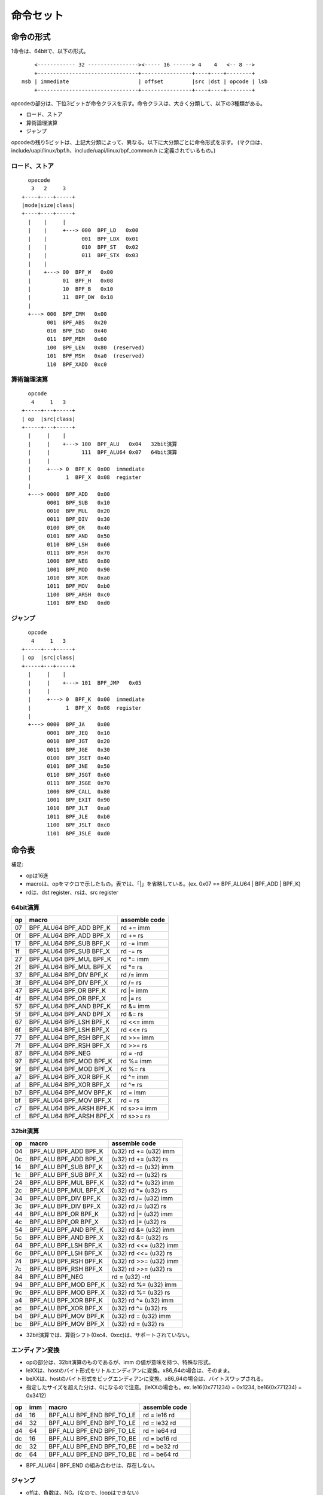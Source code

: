 ==========
命令セット
==========

命令の形式
----------

1命令は、64bitで、以下の形式。

::

      <------------ 32 ----------------><----- 16 ------> 4    4   <-- 8 -->
      +--------------------------------+----------------+----+----+--------+
  msb | immediate                      | offset         |src |dst | opcode | lsb
      +--------------------------------+----------------+----+----+--------+


opcodeの部分は、下位3ビットが命令クラスを示す。命令クラスは、大きく分類して、以下の3種類がある。

* ロード、ストア
* 算術論理演算
* ジャンプ

opcodeの残り5ビットは、上記大分類によって、異なる。以下に大分類ごとに命令形式を示す。
(マクロは、include/uapi/linux/bpf.h、include/uapi/linux/bpf_common.h に定義されているもの。)

ロード、ストア
~~~~~~~~~~~~~~
::

       opecode
        3   2     3
     +----+----+-----+
     |mode|size|class|
     +----+----+-----+
       |    |     |
       |    |     +---> 000  BPF_LD   0x00
       |    |           001  BPF_LDX  0x01
       |    |           010  BPF_ST   0x02
       |    |           011  BPF_STX  0x03
       |    |
       |    +---> 00  BPF_W   0x00
       |          01  BPF_H   0x08
       |          10  BPF_B   0x10
       |          11  BPF_DW  0x18
       |
       +---> 000  BPF_IMM   0x00
             001  BPF_ABS   0x20
             010  BPF_IND   0x40
             011  BPF_MEM   0x60
             100  BPF_LEN   0x80  (reserved)
             101  BPF_MSH   0xa0  (reserved)
             110  BPF_XADD  0xc0

算術論理演算
~~~~~~~~~~~~
::

       opcode
        4     1   3
     +-----+---+-----+
     | op  |src|class|
     +-----+---+-----+
       |     |    |
       |     |    +---> 100  BPF_ALU   0x04   32bit演算
       |     |          111  BPF_ALU64 0x07   64bit演算
       |     |
       |     +---> 0  BPF_K  0x00  immediate
       |           1  BPF_X  0x08  register
       |
       +---> 0000  BPF_ADD   0x00
             0001  BPF_SUB   0x10
             0010  BPF_MUL   0x20
             0011  BPF_DIV   0x30
             0100  BPF_OR    0x40
             0101  BPF_AND   0x50
             0110  BPF_LSH   0x60
             0111  BPF_RSH   0x70
             1000  BPF_NEG   0x80
             1001  BPF_MOD   0x90
             1010  BPF_XOR   0xa0
             1011  BPF_MOV   0xb0
             1100  BPF_ARSH  0xc0
             1101  BPF_END   0xd0

ジャンプ
~~~~~~~~
::

       opcode
        4     1   3
     +-----+---+-----+
     | op  |src|class|
     +-----+---+-----+
       |     |    |
       |     |    +---> 101  BPF_JMP   0x05
       |     |
       |     +---> 0  BPF_K  0x00  immediate
       |           1  BPF_X  0x08  register
       |
       +---> 0000  BPF_JA    0x00
             0001  BPF_JEQ   0x10
             0010  BPF_JGT   0x20
             0011  BPF_JGE   0x30
             0100  BPF_JSET  0x40
             0101  BPF_JNE   0x50
             0110  BPF_JSGT  0x60
             0111  BPF_JSGE  0x70
             1000  BPF_CALL  0x80
             1001  BPF_EXIT  0x90
             1010  BPF_JLT   0xa0
             1011  BPF_JLE   0xb0
             1100  BPF_JSLT  0xc0
             1101  BPF_JSLE  0xd0


命令表
------

補足:

* opは16進
* macroは、opをマクロで示したもの。表では、「|」を省略している。(ex. 0x07 == BPF_ALU64 | BPF_ADD | BPF_K)
* rdは、dst register、rsは、src register

64bit演算
~~~~~~~~~

+----+--------------------------+---------------+
| op | macro                    | assemble code |
+====+==========================+===============+
| 07 | BPF_ALU64 BPF_ADD BPF_K  | rd += imm     |
+----+--------------------------+---------------+
| 0f | BPF_ALU64 BPF_ADD BPF_X  | rd += rs      |
+----+--------------------------+---------------+
| 17 | BPF_ALU64 BPF_SUB BPF_K  | rd -= imm     |
+----+--------------------------+---------------+
| 1f | BPF_ALU64 BPF_SUB BPF_X  | rd -= rs      |
+----+--------------------------+---------------+
| 27 | BPF_ALU64 BPF_MUL BPF_K  | rd *= imm     |
+----+--------------------------+---------------+
| 2f | BPF_ALU64 BPF_MUL BPF_X  | rd *= rs      |
+----+--------------------------+---------------+
| 37 | BPF_ALU64 BPF_DIV BPF_K  | rd /= imm     |
+----+--------------------------+---------------+
| 3f | BPF_ALU64 BPF_DIV BPF_X  | rd /= rs      |
+----+--------------------------+---------------+
| 47 | BPF_ALU64 BPF_OR  BPF_K  | rd |= imm     |
+----+--------------------------+---------------+
| 4f | BPF_ALU64 BPF_OR  BPF_X  | rd |= rs      |
+----+--------------------------+---------------+
| 57 | BPF_ALU64 BPF_AND BPF_K  | rd &= imm     |
+----+--------------------------+---------------+
| 5f | BPF_ALU64 BPF_AND BPF_X  | rd &= rs      |
+----+--------------------------+---------------+
| 67 | BPF_ALU64 BPF_LSH BPF_K  | rd <<= imm    |
+----+--------------------------+---------------+
| 6f | BPF_ALU64 BPF_LSH BPF_X  | rd <<= rs     |
+----+--------------------------+---------------+
| 77 | BPF_ALU64 BPF_RSH BPF_K  | rd >>= imm    |
+----+--------------------------+---------------+
| 7f | BPF_ALU64 BPF_RSH BPF_X  | rd >>= rs     |
+----+--------------------------+---------------+
| 87 | BPF_ALU64 BPF_NEG        | rd = -rd      |
+----+--------------------------+---------------+
| 97 | BPF_ALU64 BPF_MOD BPF_K  | rd %= imm     |
+----+--------------------------+---------------+
| 9f | BPF_ALU64 BPF_MOD BPF_X  | rd %= rs      |
+----+--------------------------+---------------+
| a7 | BPF_ALU64 BPF_XOR BPF_K  | rd ^= imm     |
+----+--------------------------+---------------+
| af | BPF_ALU64 BPF_XOR BPF_X  | rd ^= rs      |
+----+--------------------------+---------------+
| b7 | BPF_ALU64 BPF_MOV BPF_K  | rd = imm      |
+----+--------------------------+---------------+
| bf | BPF_ALU64 BPF_MOV BPF_X  | rd = rs       |
+----+--------------------------+---------------+
| c7 | BPF_ALU64 BPF_ARSH BPF_K | rd s>>= imm   |
+----+--------------------------+---------------+
| cf | BPF_ALU64 BPF_ARSH BPF_X | rd s>>= rs    |
+----+--------------------------+---------------+

32bit演算
~~~~~~~~~

+----+-----------------------+-------------------------+
| op | macro                 | assemble code           |
+====+=======================+=========================+
| 04 | BPF_ALU BPF_ADD BPF_K | (u32) rd += (u32) imm   |
+----+-----------------------+-------------------------+
| 0c | BPF_ALU BPF_ADD BPF_X | (u32) rd += (u32) rs    |
+----+-----------------------+-------------------------+
| 14 | BPF_ALU BPF_SUB BPF_K | (u32) rd -= (u32) imm   |
+----+-----------------------+-------------------------+
| 1c | BPF_ALU BPF_SUB BPF_X | (u32) rd -= (u32) rs    |
+----+-----------------------+-------------------------+
| 24 | BPF_ALU BPF_MUL BPF_K | (u32) rd *= (u32) imm   |
+----+-----------------------+-------------------------+
| 2c | BPF_ALU BPF_MUL BPF_X | (u32) rd *= (u32) rs    |
+----+-----------------------+-------------------------+
| 34 | BPF_ALU BPF_DIV BPF_K | (u32) rd /= (u32) imm   |
+----+-----------------------+-------------------------+
| 3c | BPF_ALU BPF_DIV BPF_X | (u32) rd /= (u32) rs    |
+----+-----------------------+-------------------------+
| 44 | BPF_ALU BPF_OR  BPF_K | (u32) rd |= (u32) imm   |
+----+-----------------------+-------------------------+
| 4c | BPF_ALU BPF_OR  BPF_X | (u32) rd |= (u32) rs    |
+----+-----------------------+-------------------------+
| 54 | BPF_ALU BPF_AND BPF_K | (u32) rd &= (u32) imm   |
+----+-----------------------+-------------------------+
| 5c | BPF_ALU BPF_AND BPF_X | (u32) rd &= (u32) rs    |
+----+-----------------------+-------------------------+
| 64 | BPF_ALU BPF_LSH BPF_K | (u32) rd <<= (u32) imm  |
+----+-----------------------+-------------------------+
| 6c | BPF_ALU BPF_LSH BPF_X | (u32) rd <<= (u32) rs   |
+----+-----------------------+-------------------------+
| 74 | BPF_ALU BPF_RSH BPF_K | (u32) rd >>= (u32) imm  |
+----+-----------------------+-------------------------+
| 7c | BPF_ALU BPF_RSH BPF_X | (u32) rd >>= (u32) rs   |
+----+-----------------------+-------------------------+
| 84 | BPF_ALU BPF_NEG       | rd = (u32) -rd          |
+----+-----------------------+-------------------------+
| 94 | BPF_ALU BPF_MOD BPF_K | (u32) rd %= (u32) imm   |
+----+-----------------------+-------------------------+
| 9c | BPF_ALU BPF_MOD BPF_X | (u32) rd %= (u32) rs    |
+----+-----------------------+-------------------------+
| a4 | BPF_ALU BPF_XOR BPF_K | (u32) rd ^= (u32) imm   |
+----+-----------------------+-------------------------+
| ac | BPF_ALU BPF_XOR BPF_X | (u32) rd ^= (u32) rs    |
+----+-----------------------+-------------------------+
| b4 | BPF_ALU BPF_MOV BPF_K | (u32) rd = (u32) imm    |
+----+-----------------------+-------------------------+
| bc | BPF_ALU BPF_MOV BPF_X | (u32) rd = (u32) rs     |
+----+-----------------------+-------------------------+

* 32bit演算では、算術シフト(0xc4、0xcc)は、サポートされていない。

エンディアン変換
~~~~~~~~~~~~~~~~

* opの部分は、32bit演算のものであるが、imm の値が意味を持つ、特殊な形式。
* leXXは、hostのバイト形式をリトルエンディアンに変換。x86_64の場合は、そのまま。
* beXXは、hostのバイト形式をビッグエンディアンに変換。x86_64の場合は、バイトスワップされる。
* 指定したサイズを超えた分は、0になるので注意。(leXXの場合も。ex. le16(0x771234) = 0x1234, be16(0x771234) = 0x3412)

+----+----+---------------------------+---------------+
| op |imm |  macro                    | assemble code |
+====+====+===========================+===============+
| d4 | 16 | BPF_ALU BPF_END BPF_TO_LE | rd = le16 rd  |
+----+----+---------------------------+---------------+
| d4 | 32 | BPF_ALU BPF_END BPF_TO_LE | rd = le32 rd  |
+----+----+---------------------------+---------------+
| d4 | 64 | BPF_ALU BPF_END BPF_TO_LE | rd = le64 rd  |
+----+----+---------------------------+---------------+
| dc | 16 | BPF_ALU BPF_END BPF_TO_BE | rd = be16 rd  |
+----+----+---------------------------+---------------+
| dc | 32 | BPF_ALU BPF_END BPF_TO_BE | rd = be32 rd  |
+----+----+---------------------------+---------------+
| dc | 64 | BPF_ALU BPF_END BPF_TO_BE | rd = be64 rd  |
+----+----+---------------------------+---------------+

* BPF_ALU64 | BPF_END の組み合わせは、存在しない。

ジャンプ
~~~~~~~~

* offは、負数は、NG。(なので、loopはできない)
* pc は、今実行中の次の命令を指していることに注意。(off は、0でもOKであるが、その場合、if文の意味はない。)

+----+------------------------+-----------------------------+
| op | macro                  | assemble code               |
+====+========================+=============================+
| 05 | BPF_JMP BPF_JA         | goto pc + off               |
+----+------------------------+-----------------------------+
| 15 | BPF_JMP BPF_JEQ  BPF_K | if rd == imm goto pc + off  |
+----+------------------------+-----------------------------+
| 1d | BPF_JMP BPF_JEQ  BPF_X | if rd == rs  goto pc + off  |
+----+------------------------+-----------------------------+
| 25 | BPF_JMP BPF_JGT  BPF_K | if rd > imm  goto pc + off  |
+----+------------------------+-----------------------------+
| 2d | BPF_JMP BPF_JGT  BPF_X | if rd > rs   goto pc + off  |
+----+------------------------+-----------------------------+
| 35 | BPF_JMP BPF_JGE  BPF_K | if rd >= imm goto pc + off  |
+----+------------------------+-----------------------------+
| 3d | BPF_JMP BPF_JGE  BPF_X | if rd >= rs  goto pc + off  |
+----+------------------------+-----------------------------+
| 45 | BPF_JMP BPF_JSET BPF_K | if rd & imm  goto pc + off  |
+----+------------------------+-----------------------------+
| 4d | BPF_JMP BPF_JSET BPF_X | if rd & rs   goto pc + off  |
+----+------------------------+-----------------------------+
| 55 | BPF_JMP BPF_JNE  BPF_K | if rd != imm goto pc + off  |
+----+------------------------+-----------------------------+
| 5d | BPF_JMP BPF_JNE  BPF_X | if rd != rs  goto pc + off  |
+----+------------------------+-----------------------------+
| 65 | BPF_JMP BPF_JSGT BPF_K | if rd s> imm  goto pc + off |
+----+------------------------+-----------------------------+
| 6d | BPF_JMP BPF_JSGT BPF_X | if rd s> rs   goto pc + off |
+----+------------------------+-----------------------------+
| 75 | BPF_JMP BPF_JSGE BPF_K | if rd s>= imm goto pc + off |
+----+------------------------+-----------------------------+
| 7d | BPF_JMP BPF_JSGE BPF_X | if rd s>= rs  goto pc + off |
+----+------------------------+-----------------------------+
| 85 | BPF_JMP BPF_CALL       | call imm                    |
+----+------------------------+-----------------------------+
| 95 | BPF_JMP BPF_EXIT       | exit                        |
+----+------------------------+-----------------------------+
| a5 | BPF_JMP BPF_JLT  BPF_K | if rd < imm  goto pc + off  |
+----+------------------------+-----------------------------+
| ad | BPF_JMP BPF_JLT  BPF_X | if rd < rs   goto pc + off  |
+----+------------------------+-----------------------------+
| b5 | BPF_JMP BPF_JLE  BPF_K | if rd <= imm goto pc + off  |
+----+------------------------+-----------------------------+
| bd | BPF_JMP BPF_JLE  BPF_X | if rd <= rs  goto pc + off  |
+----+------------------------+-----------------------------+
| c5 | BPF_JMP BPF_JSLT BPF_K | if rd s< imm  goto pc + off |
+----+------------------------+-----------------------------+
| cd | BPF_JMP BPF_JSLT BPF_X | if rd s< rs   goto pc + off |
+----+------------------------+-----------------------------+
| d5 | BPF_JMP BPF_JSLE BPF_K | if rd s<= imm goto pc + off |
+----+------------------------+-----------------------------+
| dd | BPF_JMP BPF_JSLE BPF_X | if rd s<= rs  goto pc + off |
+----+------------------------+-----------------------------+
| f5 | BPF_JMP BPF_TAIL_CALL  | tail_call imm               |
+----+------------------------+-----------------------------+

ロード、ストア
~~~~~~~~~~~~~~

+----+-------------------------+-------------------------------+-----+
| op | macro                   | assemble code                 |note |
+====+=========================+===============================+=====+
| 18 | BPF_IMM BPF_DW BPF_LD   | rd = imm                      | 1   |
+----+-------------------------+-------------------------------+-----+
| 20 | BPF_ABS BPF_W  BPF_LD   | r0 = *(u32 *)skb[imm]         | 2   |
+----+-------------------------+-------------------------------+-----+
| 28 | BPF_ABS BPF_H  BPF_LD   | r0 = *(u16 *)skb[imm]         | 2   |
+----+-------------------------+-------------------------------+-----+
| 30 | BPF_ABS BPF_B  BPF_LD   | r0 = *(u8 *)skb[imm]          | 2   |
+----+-------------------------+-------------------------------+-----+
| 40 | BPF_IND BPF_W  BPF_LD   | r0 = *(u32 *)skb[rs + imm]    | 2   |
+----+-------------------------+-------------------------------+-----+
| 48 | BPF_IND BPF_H  BPF_LD   | r0 = *(u16 *)skb[rs + imm]    | 2   |
+----+-------------------------+-------------------------------+-----+
| 50 | BPF_IND BPF_B  BPF_LD   | r0 = *(u8 *)skb[rs + imm]     | 2   |
+----+-------------------------+-------------------------------+-----+
| 61 | BPF_MEM BPF_W  BPF_LDX  | rd = *(u32 *)(rs + off)       |     |
+----+-------------------------+-------------------------------+-----+
| 69 | BPF_MEM BPF_H  BPF_LDX  | rd = *(u16 *)(rs + off)       |     |
+----+-------------------------+-------------------------------+-----+
| 71 | BPF_MEM BPF_B  BPF_LDX  | rd = *(u8 *)(rs + off)        |     |
+----+-------------------------+-------------------------------+-----+
| 79 | BPF_MEM BPF_DW BPF_LDX  | rd = *(u64 *)(rs + off)       |     |
+----+-------------------------+-------------------------------+-----+
| 62 | BPF_MEM BPF_W  BPF_ST   | *(u32 *)(rd + off) = imm      |     |
+----+-------------------------+-------------------------------+-----+
| 6a | BPF_MEM BPF_H  BPF_ST   | *(u16 *)(rd + off) = imm      |     |
+----+-------------------------+-------------------------------+-----+
| 72 | BPF_MEM BPF_B  BPF_ST   | *(u8 *)(rd + off) = imm       |     |
+----+-------------------------+-------------------------------+-----+
| 7a | BPF_MEM BPF_DW BPF_ST   | *(u64 *)(rd + off) = imm      |     |
+----+-------------------------+-------------------------------+-----+
| 63 | BPF_MEM BPF_W  BPF_STX  | *(u32 *)(rd + off) = rs       |     |
+----+-------------------------+-------------------------------+-----+
| 6b | BPF_MEM BPF_H  BPF_STX  | *(u16 *)(rd + off) = rs       |     |
+----+-------------------------+-------------------------------+-----+
| 73 | BPF_MEM BPF_B  BPF_STX  | *(u8 *)(rd + off) = rs        |     |
+----+-------------------------+-------------------------------+-----+
| 7b | BPF_MEM BPF_DW BPF_STX  | *(u64 *)(rd + off) = rs       |     |
+----+-------------------------+-------------------------------+-----+
| c3 | BPF_XADD BPF_W  BPF_STX | lock *(u32 *)(rd + off) += rs |     |
+----+-------------------------+-------------------------------+-----+
| db | BPF_XADD BPF_DW BPF_STX | lock *(u64 *)(rd + off) += rs |     |
+----+-------------------------+-------------------------------+-----+

* skb命令に64bit長のものはサポートされていない。(38: BPF_ABS BPF_DW BPF_LD、58: BPF_IND BPF_DW BPF_LD)
* atomic add命令に8bit、16bir長のものはサポートされていない。(cb: BPF_XADD BPF_H BPF_STX、d3: BPF_XADD BPF_B BPF_STX)

|
| 1:
| 命令を2個分使う。(この命令だけ、128bit長であるという言い方もできる。)
| 2個目の命令は、imm以外は、0でなければならない。immのサイズは32bitなので、64bitの即値のためには、2つ必要だということ。
| rd = imm(2個目)<<32 + imm(1個目) である。(x86_64の場合)

|
| 2:
| skbのパケットデータにアクセスするための特殊な命令である。
| struct sk_buff を取り扱う(i.e. そのポインタが第一引数の)プログラムタイプしか使用できない。
| r0とr6を固定で使用する。r0は結果の格納に使用。r6は、struct sk_buff へのポインタを格納していなければならない。
| (したがって、典型的には、本命令の実行前に「r6 = r1」を行うことになる。r1は、プログラムへの第一引数、すなわち、sk_buffへのポインタである。)
| assemble code の skb[imm]、skb[rs+imm]の部分は、詳細に書くと以下のとおりである。
* (((struct sk_buff *)r6)->data + imm)
* (((struct sk_buff *)r6)->data + rs + imm)

| 本命令は、バイトコードを直接プログラムする場合に使用するものであると考えられる。
| C言語で書く場合は、skb_load_bytes ヘルパー関数を使用することになるであろう。
|

